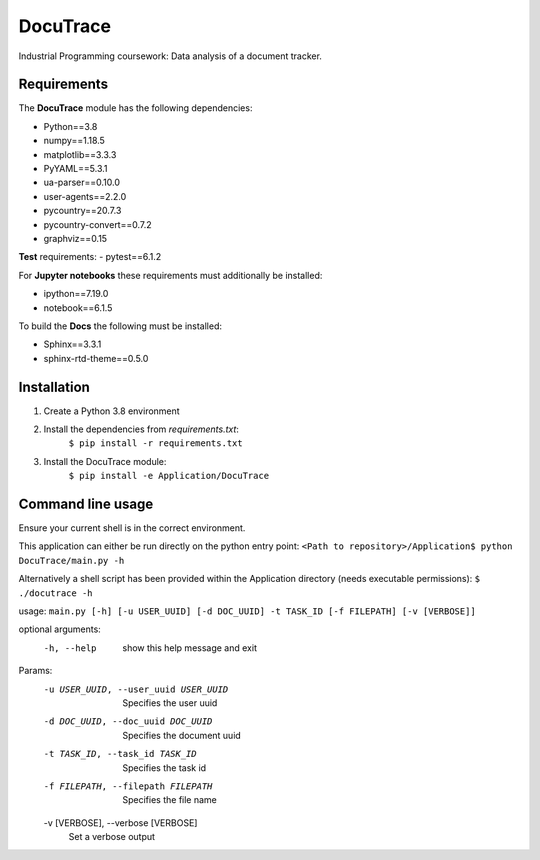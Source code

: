 ###########################################
DocuTrace
###########################################

Industrial Programming coursework: Data analysis of a document tracker.


Requirements
============
The **DocuTrace** module has the following dependencies:

- Python==3.8
- numpy==1.18.5
- matplotlib==3.3.3
- PyYAML==5.3.1
- ua-parser==0.10.0
- user-agents==2.2.0
- pycountry==20.7.3
- pycountry-convert==0.7.2
- graphviz==0.15

**Test** requirements:
- pytest==6.1.2

For **Jupyter notebooks** these requirements must additionally be installed:

- ipython==7.19.0
- notebook==6.1.5

To build the **Docs** the following must be installed:

- Sphinx==3.3.1
- sphinx-rtd-theme==0.5.0

Installation
============
1. Create a Python 3.8 environment
2. Install the dependencies from `requirements.txt`:
    ``$ pip install -r requirements.txt``
3. Install the DocuTrace module:
    ``$ pip install -e Application/DocuTrace``


Command line usage
==================
Ensure your current shell is in the correct environment.

This application can either be run directly on the python entry point:
``<Path to repository>/Application$ python DocuTrace/main.py -h``

Alternatively a shell script has been provided within the Application directory (needs executable permissions):
``$ ./docutrace -h``


usage: ``main.py [-h] [-u USER_UUID] [-d DOC_UUID] -t TASK_ID [-f FILEPATH] [-v [VERBOSE]]``

optional arguments:
  -h, --help            show this help message and exit

Params:
  -u USER_UUID, --user_uuid USER_UUID
                        Specifies the user uuid
  -d DOC_UUID, --doc_uuid DOC_UUID
                        Specifies the document uuid
  -t TASK_ID, --task_id TASK_ID
                        Specifies the task id
  -f FILEPATH, --filepath FILEPATH
                        Specifies the file name
  -v [VERBOSE], --verbose [VERBOSE]
                        Set a verbose output
